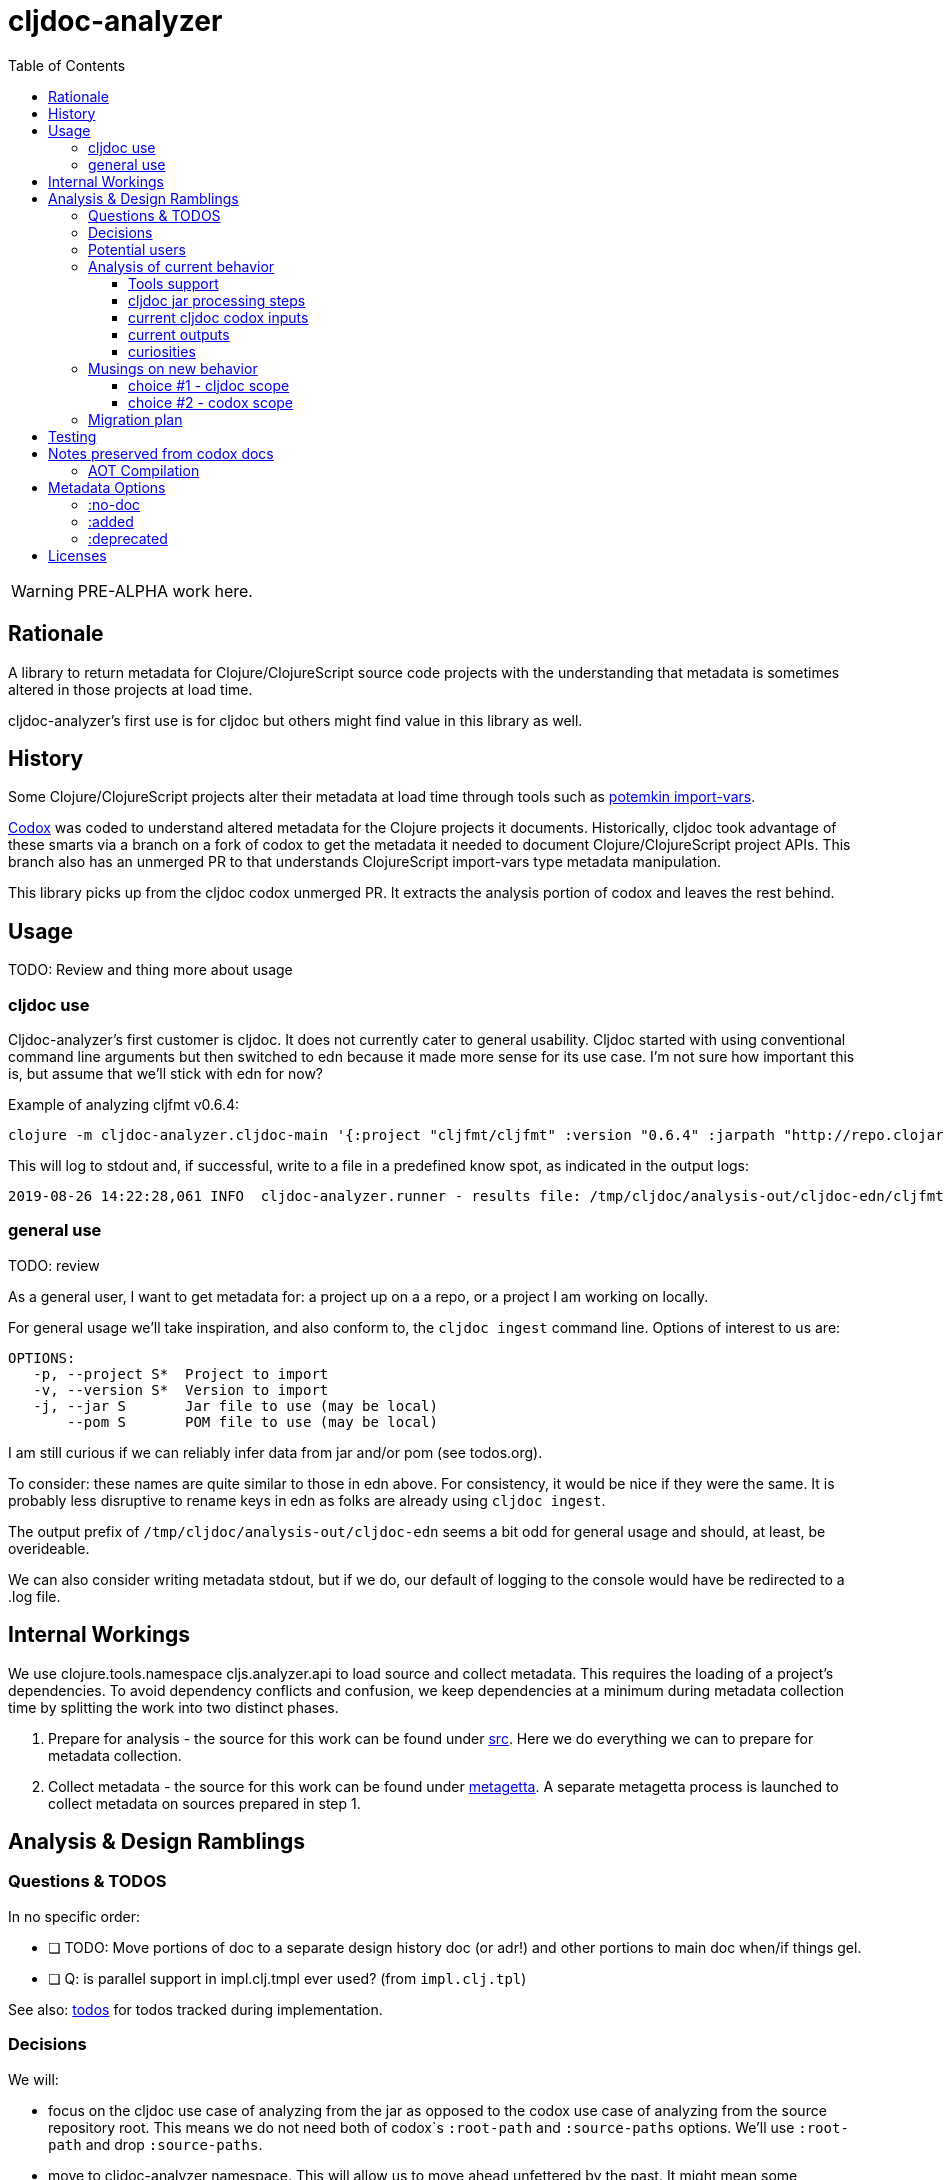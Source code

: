 = cljdoc-analyzer
:toc:
:toclevels: 4

WARNING: PRE-ALPHA work here.

== Rationale

A library to return metadata for Clojure/ClojureScript source code projects with the understanding that metadata is
sometimes altered in those projects at load time.

cljdoc-analyzer's first use is for cljdoc but others might find value in this library as well.

== History

Some Clojure/ClojureScript projects alter their metadata at load time through tools such as
https://github.com/ztellman/potemkin[potemkin import-vars].

https://github.com/weavejester/codox[Codox] was coded to understand altered metadata for the Clojure projects it
documents. Historically, cljdoc took advantage of these smarts via a branch on a fork of codox to get the metadata it
needed to document Clojure/ClojureScript project APIs. This branch also has an unmerged PR to that understands
ClojureScript import-vars type metadata manipulation.

This library picks up from the cljdoc codox unmerged PR. It extracts the analysis portion of codox and leaves the rest
behind.

== Usage
TODO: Review and thing more about usage

=== cljdoc use
Cljdoc-analyzer's first customer is cljdoc. It does not currently cater to general usability. Cljdoc started with using conventional command line arguments but then switched to edn because it made more sense for its use case.
I'm not sure how important this is, but assume that we'll stick with edn for now?

Example of analyzing cljfmt v0.6.4:
[source,bash,options="nowrap"]
----
clojure -m cljdoc-analyzer.cljdoc-main '{:project "cljfmt/cljfmt" :version "0.6.4" :jarpath "http://repo.clojars.org/cljfmt/cljfmt/0.6.4/cljfmt-0.6.4.jar" :pompath "http://repo.clojars.org/cljfmt/cljfmt/0.6.4/cljfmt-0.6.4.pom"}'
----

This will log to stdout and, if successful, write to a file in a predefined know spot, as indicated in the output logs:
[source,options="nowrap"]
----
2019-08-26 14:22:28,061 INFO  cljdoc-analyzer.runner - results file: /tmp/cljdoc/analysis-out/cljdoc-edn/cljfmt/cljfmt/0.6.4/cljdoc.edn
----

=== general use
TODO: review

As a general user, I want to get metadata for: a project up on a a repo, or a project I am working on locally.

For general usage we'll take inspiration, and also conform to, the `cljdoc ingest` command line.
Options of interest to us are:

[source,shell session,options="nowrap"]
----
OPTIONS:
   -p, --project S*  Project to import
   -v, --version S*  Version to import
   -j, --jar S       Jar file to use (may be local)
       --pom S       POM file to use (may be local)
----
I am still curious if we can reliably infer data from jar and/or pom (see todos.org).

To consider: these names are quite similar to those in edn above. For consistency, it would be nice if they were the
same. It is probably less disruptive to rename keys in edn as folks are already using `cljdoc ingest`.

The output prefix of `/tmp/cljdoc/analysis-out/cljdoc-edn` seems a bit odd for general usage and should, at least, be
overideable.

We can also consider writing metadata stdout, but if we do, our default of logging to the console would have be
redirected to a .log file.


== Internal Workings

We use clojure.tools.namespace cljs.analyzer.api to load source and collect metadata. This requires the loading of a
project's dependencies. To avoid dependency conflicts and confusion, we keep dependencies at a minimum during metadata
collection time by splitting the work into two distinct phases.

. Prepare for analysis - the source for this work can be found under link:src[src]. Here we do everything we can to prepare for
  metadata collection.
. Collect metadata - the source for this work can be found under link:metagetta[metagetta]. A separate metagetta process
  is launched to collect metadata on sources prepared in step 1.

== Analysis & Design Ramblings

=== Questions & TODOS

In no specific order:

* [ ] TODO: Move portions of doc to a separate design history doc (or adr!) and other portions to main doc when/if
  things gel.
* [ ] Q: is parallel support in impl.clj.tmpl ever used? (from `impl.clj.tpl`)

See also: link:todos.org[todos] for todos tracked during implementation.

=== Decisions

We will:

* focus on the cljdoc use case of analyzing from the jar as opposed to the codox use case of analyzing from the
  source repository root. This means we do not need both of codox`s `:root-path` and `:source-paths` options. We'll use
  `:root-path` and drop `:source-paths`.
* move to cljdoc-analyzer namespace. This will allow us to move ahead unfettered by the past. It might mean some
  adjustments to cljdoc. We'll also have to verify if any database BLOB metadata uses codox.
* not skip `^:no-doc` elements, but will return whether or not elements have been marked with `no-doc` metadata.
* change codox `:language` option to `:languages` and accept one of:
** vector of languages to analyze which can be one or both of: `"clj"` `"cljs"`
** `:auto-detect`
* process languages in a single pass
* in the spirit of dropping features that have no known current use, drop:
** wildcard support for `:namespaces`
** `:writer` option - folks can do what they want with the returned data
** `:exclude-vars` option - we can bring this back if ever there proves to be a need

We might:

* support failing slow. Codox currently stops processing on first problem. We'll look at trying to find multiple
  errors in a single run.

=== Potential users
In addition to cljdoc, who else might find value in cljdoc-analyzer?

* https://github.com/borkdude/clj-kondo[clj-kondo] is a static source analyzer. It has special coding to to understand
  the potemkin import-vars api, but it does not know about other load time metadata manipulations. The output of this
  tool might be useful for clj-kondo to fill in any gaps.
* https://github.com/weavejester/codox[Codox] could potentially make use of this library, but at this time, the original
  author does not see a benefit (which is totally fine). So we'll not need to invest in maintaining codox feature
  compatibility.
* ad hoc use. I (lread) am interested in using cljdoc-analyzer to compare api signatures between rewrite-clj,
  rewrite-cljs and rewrite-cljc to detect any unintended breakage and to document changes. (aside: api comparison is also of
  interest for a future feature of cljdoc).

=== Analysis of current behavior

Codox was designed to allow authors to generate documentation for their Clojure/ClojureScript lein and boot projects. It
operates on the repository sources of a project and generates html.

Cljdoc does not follow the common codox use case. Cljdoc uses codox to retrieve api metadata only. It works on published
artifacts (jars) instead of repository sources (note that cljdoc does make use of the source repository for documentation
contained in articles and resolving api source files, but codox does not come into play for this work).

Working at the published jar level instead of repository sources level means cljdoc:

* does not care whether a project uses leiningen, boot or deps tools, it simply refers to the source code contained
  in the jar, and the pom.xml.
* takes on responsibility of resolving dependencies from pom.xml rather than relying on lein, boot or tools.deps.alpha.
* can assume the classpath for the source code in the jar is always at the exploded jar root.

The fundamental inputs for retrieval of metadata for both worlds are the same:

* classpath of sources and dependencies (although for normal codox use the dependencies are resolved by lein or boot)
* codox options

Because cljdoc works on unknown projects, it goes through some special steps to avoid potential problems with analysis.
And because code is evaluated while getting metadata, cljdoc takes care to isolate this work and minimize dependencies
by launching a separate process.

==== Tools support

Codox contains specific tool support for lein and boot.

Cljdoc does not make use of this support.

==== cljdoc jar processing steps

In a nutshell cljdoc analysis runner:

1. unzips the published jar to a work directory
2. removes problematic directories and files
3. copies over cljdoc wrapper source (which calls codox)
4. resolves classpath from pom (and includes extra deps as needed)
5. overrides languages and namespaces for problematic libraries
6. launches the cljdoc wrapper (which calls codox) for each found language with a resolved classpath
7. wraps codox language results into map for cljdoc consumption
8. saves results to an edn file to share back with cljdoc

A goal of these steps is to limit dependencies of the wrapper to the minimum required to fetch the actual metadata. The
less dependencies our actual analysis phase has, the less chance we have for project library collisions and confusions.

==== current cljdoc codox inputs

cljdoc uses all options internally; none are exposed to project authors. The following table lists current option usages
and muses about what we might minimally and potentially support moving forward. I've put a star beside the options I am
leaning toward.

|====
|option key | codox usage | cljdoc usage | mimimally | potentially

| `:language`
| return metadata for `:clojure` or `:clojurescript`
| intelligently determines languages from source and calls codox once for each, with custom overrides for problematic projects
| continue to support, rename to `:clj` and `:cljs`
| ⭐ allow to request an array of languages to parse, or `:auto-detect`

| `:root-path`
| the github project root, used to calculate relative :source-paths
| sets to current dir (ie. had no use for this)
| ⭐ if we are only supporting exploded jars, we could keep this and turf `:source-paths`
| if we want to remain general purpose, this concept still has use

| `:source-paths`
| the list of paths to search for source. When working from source and not a jar, this makes sense
| a single path, the root of exploded jar
| ⭐ if we are only supporting exploded jars, we could keep `:root-path`  and turf this
| continue to support

| `:namespaces`
| a list of namespaces to include, includes support for regex.
| used by cljdoc to limit to specific namespaces for problematic projects, otherwise parse all. Does not use regex.
| ⭐ continue to support without regex
| continue to support with regex

| `:exception-handler`
| behavior to execute on exception
| ditto
| turf and hardcode to current behavior
| ⭐ continue to support for general usage, perhaps extend to allow to fail slow (continue after failure in ns)

| `:metadata`
| a way to provide default metadata where it is missing
| unused
| ⭐ turf it
| continue to support for general usage

| `:writer`
| a clever way to support different outputs, codox defaults to writing out html
| cljdoc uses 'clojure.core/identity to write out edn
| ⭐ turf it, and hard code to return map only
| continue to support, but default to spitting out edn (and nothing included to spit out anything else)

| `:exclude-vars`
| clj and cljs sometimes return data we are not interested in and this offers a way to exclude it, by default excludes
  record constructor functions returned by clj
| cljdoc hardcodes to default
| ⭐ turf it and hard code to current default
| continue to support, I wonder if any codox uses this...
|====

Turfing does not necessarily mean deleting all associated source, it can mean simply removing as an option, when that
makes more sense.

==== current outputs

Codox currently treats clj and cljs as separate analysis passes. The returned analysis for a pass is a list of
namespaces each with a list of public vars. Codox skips namespaces and public elements tagged with `^:no-doc` metadata.

* codox analysis for a language is a list of maps of:
** `:name` namespace name
** `:doc` namespace doc string
** `:publics` namespace publics which is a list of maps of:
*** `:name` public element name
*** `:type` one of: `:macro` `:multimethod` `:protocol` `:var`
*** `:doc`  doc string
*** `:file` file relative to `:source-paths`
*** `:path` file relative to `:root-path` returned as File object. Ignored by cljdoc; theoretically effectively the same
    as `:file` for analysis of an exploded jar
*** `:line` line number
*** `:arglists` list of vectors of arglists, omitted for `def` `record` and `protocol` elements
*** `:members`  only applicable when `:type` is `:protocol`, list of maps of:
**** `:arglists`  list of vectors of arglists
**** `:name` name of protocol method
**** `:type` can this be only `:var`?

special metadata tags when present are included in publics:

* `:added` version an element was added
* `:deprecated` version an element was deprecated
* `:dynamic` for dynamic defs

cljdoc then takes this output and massages it to a map of:

* `:group-id` project group-id
* `:artifact-id` project artifact-id
* `:version` project version
* `:codox` codox analysis for languages which can consist of a map with none, one or both of:
** `:clj` the above codox analysis for clojure with `:path` removed
** `:cljs` the above codox analysis for for clojurescript with `:path` removed
* `:pom-str` slurp of pom.xml

This is serialized for later ingestion to a sqlite database by cljdoc. I do see some small tweaks by cljdoc here. Before
serialization, it makes regexes in argslists serializable. After deserialization it sanitizes macros (which does not
really sanitize, it asserts no duplicate publics). An important observation is that while some map values get their own
columns in the db, the map is saved as a https://github.com/ptaoussanis/nippy[nippy] blob in the database, so preserving the
map structure will be important at the individual var (aka public above) and namespace level.

I was curious how source links for api docs were resolved to correct scm urls.  This happens at render time. The list of
all scm files is also saved to the database as part of the separate git analysis. This list is compared against the `:file`
above for a best match. This work is similar to what codox does when populating `:path`

==== curiosities

Questions we do not necessarily need to answer:

* is protocol :members -> :type always :var?

=== Musings on new behavior

In short, I think cljdoc-analyzer should steal responsibilities from the current cljdoc analysis runner and, at least initially,
focus on the cljdoc use case of operating on jars (rather than source repos).

==== choice #1 - cljdoc scope
. Do nothing. Abort. Keep using codox as is.
. Streamline cljdoc-analyzer. Remove all unnecessary code form cljdoc-analyzer. Similar to 1 but with an easier to
reason about and maintain cljdoc-analyzer (mostly already complete).
. cljdoc-analyzer operates on jar. It takes on many of the responsibilities of current cljdoc analysis runner.
.. input is jar and options.
.. output is metadata.
.. handle all cljdoc allowances (extra deps, extra repos, etc) through config.

Proposal: I like option #3. It makes cljdoc-analyzer potentially also interesting as an ad hoc tool.

==== choice #2 - codox scope

The next choice to make is whether or not cljdoc-analyzer should support source repo dirs and current codox options.
This usage likely plays out by adding cljdoc-analyzer as a dev dependency to your project.

Proposal: I see value in this, but would like to focus on cljdoc use case first. We can entertain this at a later date
if there is interest.

=== Migration plan
Testing should include running a large sample of projects through current cljdoc analysis runner and comparing results
with the cljdoc-analyzer. I think this should give us the confidence we need.


== Testing

We make use of https://github.com/lambdaisland/kaocha[kaocha] for testing


== Notes preserved from codox docs
TODO: Directly from codox README... Not sure of relevance... need to understand.

=== AOT Compilation

AOT-compiled namespaces will lose their metadata, which mean you'll
lose documentation for namespaces. Avoid having global `:aot`
directives in your project; instead, place them in a specialized
profile, such as `:uberjar`.


== Metadata Options

Cljdoc analyzer will recognize and return the following metadata.

=== :no-doc
The `:no-doc` metadata key is a convention invented by codox to indicate that an element should not be included in api documentation.

Examples:

[source,clojure]
----
;; Documented
(defn square
  "Squares the supplied number."
  [x]
  (* x x))

;; Not documented
(defn ^:no-doc hidden-square
  "Squares the supplied number."
  [x]
  (* x x))
----

`:no-doc` can also be used at the namespace level:

For example:

[source,clojure]
----
(ns ^:no-doc hidden-ns)
----

=== :added

To denote the library version the var was added in, use the `:added` metadata key:

[source,clojure]
----
(defn square
  "Squares the supplied number."
  {:added "1.0"}
  [x]
  (* x x))
----

=== :deprecated

Similar to `:added`, deprecated vars can be denoted with the `:deprecated` metadata key:

[source,clojure]
----
(defn square
  "Squares the supplied number."
  {:deprecated "2.0"}
  [x]
  (* x x))
----

== Licenses

Based on https://github.com/weavejester/codox[Codox]:

* Copyright © 2018 James Reeves
* Distributed under the Eclipse Public License either version 1.0 or (at your option) any later version.
